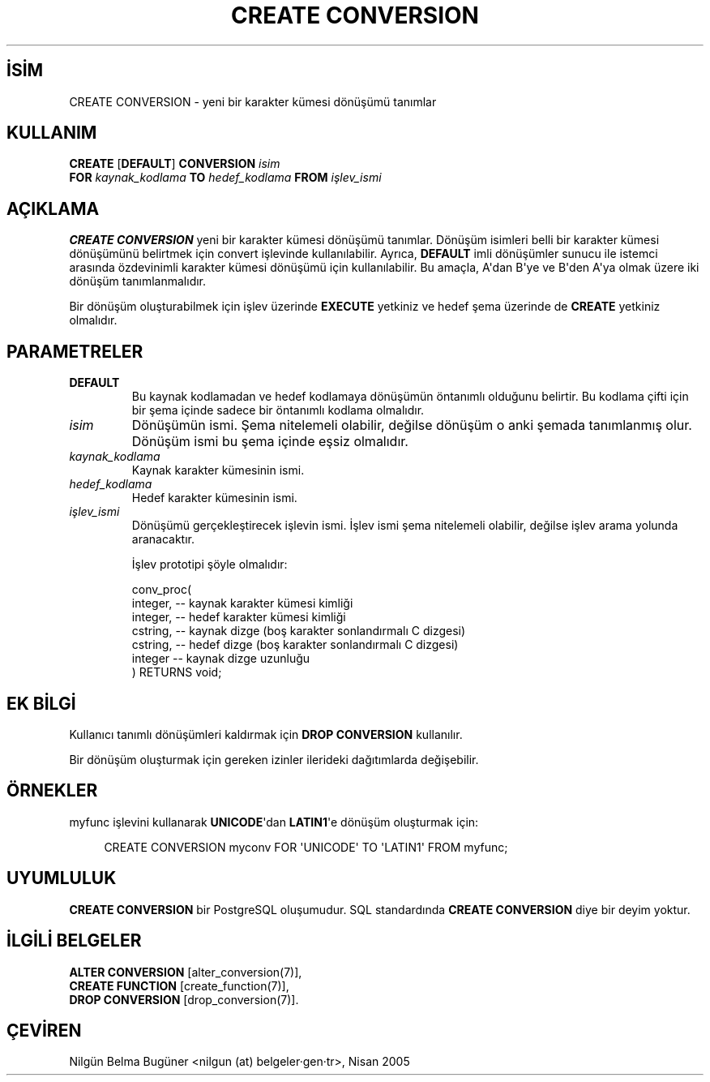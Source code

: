 .\" http://belgeler.org \N'45' 2006\N'45'11\N'45'26T10:18:35+02:00  
.TH "CREATE CONVERSION" 7 "" "PostgreSQL" "SQL \N'45' Dil Deyimleri"
.nh   
.SH İSİM
CREATE CONVERSION \N'45' yeni bir karakter kümesi dönüşümü tanımlar   
.SH KULLANIM 
.nf
\fBCREATE\fR [\fBDEFAULT\fR] \fBCONVERSION\fR \fIisim\fR
\    \fBFOR\fR \fIkaynak_kodlama\fR \fBTO\fR \fIhedef_kodlama\fR \fBFROM\fR \fIişlev_ismi\fR
.fi
    
.SH AÇIKLAMA
\fBCREATE CONVERSION\fR yeni bir karakter kümesi dönüşümü tanımlar. Dönüşüm isimleri belli bir karakter kümesi dönüşümünü belirtmek için convert işlevinde kullanılabilir. Ayrıca, \fBDEFAULT\fR imli dönüşümler sunucu ile istemci arasında özdevinimli karakter kümesi dönüşümü için kullanılabilir. Bu amaçla,  A\N'39'dan B\N'39'ye ve B\N'39'den A\N'39'ya olmak üzere iki dönüşüm tanımlanmalıdır.  

Bir dönüşüm oluşturabilmek için işlev üzerinde  \fBEXECUTE\fR yetkiniz ve hedef şema üzerinde de \fBCREATE\fR yetkiniz olmalıdır.   

.SH PARAMETRELER    
.br
.ns
.TP 
\fBDEFAULT\fR
Bu kaynak kodlamadan ve hedef kodlamaya dönüşümün öntanımlı olduğunu belirtir. Bu kodlama çifti için bir şema içinde sadece bir öntanımlı kodlama olmalıdır.      

.TP 
\fIisim\fR
Dönüşümün ismi. Şema nitelemeli olabilir, değilse dönüşüm o anki şemada tanımlanmış olur. Dönüşüm ismi bu şema içinde eşsiz olmalıdır.      

.TP 
\fIkaynak_kodlama\fR
Kaynak karakter kümesinin ismi.      

.TP 
\fIhedef_kodlama\fR
Hedef karakter kümesinin ismi.      

.TP 
\fIişlev_ismi\fR
Dönüşümü gerçekleştirecek işlevin ismi. İşlev ismi şema nitelemeli olabilir, değilse işlev arama yolunda aranacaktır.       

İşlev prototipi şöyle olmalıdır:       

.IP
.RS
.nf
conv_proc(
\  integer, \N'45'\N'45' kaynak karakter kümesi kimliği
\  integer, \N'45'\N'45' hedef karakter kümesi kimliği
\  cstring, \N'45'\N'45' kaynak dizge (boş karakter sonlandırmalı C dizgesi)
\  cstring, \N'45'\N'45' hedef dizge (boş karakter sonlandırmalı C dizgesi)
\  integer  \N'45'\N'45' kaynak dizge uzunluğu
) RETURNS void;
.fi
.RE
.IP


.PP  
.SH EK BİLGİ
Kullanıcı tanımlı dönüşümleri kaldırmak için \fBDROP CONVERSION\fR kullanılır.   

Bir dönüşüm oluşturmak için gereken izinler ilerideki dağıtımlarda değişebilir.   

.SH ÖRNEKLER
myfunc işlevini kullanarak \fBUNICODE\fR\N'39'dan \fBLATIN1\fR\N'39'e dönüşüm oluşturmak için:   


.RS 4
.nf
CREATE CONVERSION myconv FOR \N'39'UNICODE\N'39' TO \N'39'LATIN1\N'39' FROM myfunc;
.fi
.RE   

.SH UYUMLULUK
\fBCREATE CONVERSION\fR bir PostgreSQL oluşumudur. SQL standardında \fBCREATE CONVERSION\fR diye bir deyim yoktur.   

.SH İLGİLİ BELGELER
\fBALTER CONVERSION\fR [alter_conversion(7)],
.br
\fBCREATE FUNCTION\fR [create_function(7)],
.br
\fBDROP CONVERSION\fR [drop_conversion(7)].   

.SH ÇEVİREN
Nilgün Belma Bugüner <nilgun (at) belgeler·gen·tr>, Nisan 2005 
 
   
